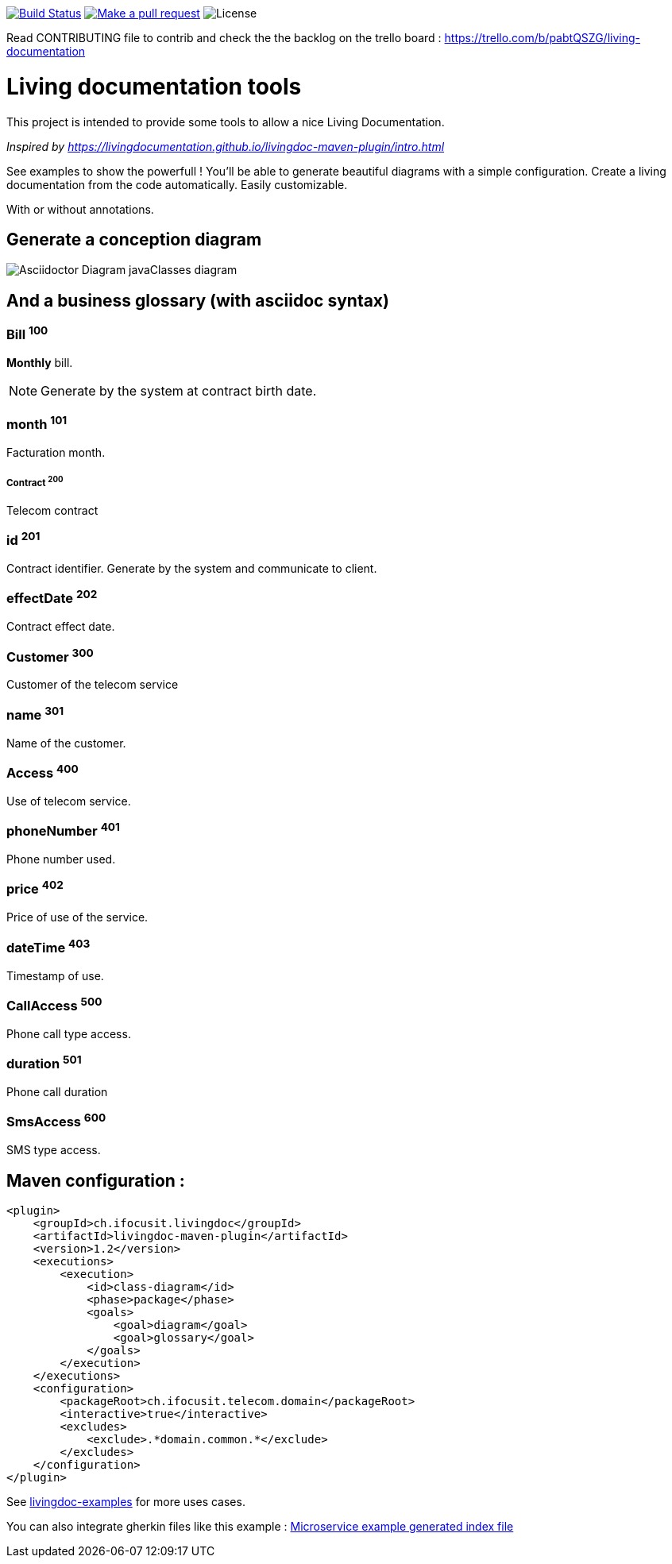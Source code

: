 ifndef::imagesdir[:imagesdir: images]

image:https://travis-ci.org/jboz/living-documentation.svg?branch=master["Build Status", link="https://travis-ci.org/jboz/living-documentation"]
image:https://img.shields.io/badge/PRs-welcome-brightgreen.svg["Make a pull request", link="http://makeapullrequest.com"]
image:https://img.shields.io/github/license/jboz/living-documentation.svg[License]

Read CONTRIBUTING file to contrib and check the the backlog on the trello board : https://trello.com/b/pabtQSZG/living-documentation

= Living documentation tools

This project is intended to provide some tools to allow a nice Living Documentation.

_Inspired by https://livingdocumentation.github.io/livingdoc-maven-plugin/intro.html_

See examples to show the powerfull ! You'll be able to generate beautiful diagrams with a simple configuration.
Create a living documentation from the code automatically. Easily customizable.

With or without annotations.

== Generate a conception diagram
image::conception-diagram.png[Asciidoctor Diagram javaClasses diagram]


== And a business glossary (with asciidoc syntax)

[[glossaryid-100]]
=== Bill ^100^
*Monthly* bill.
[NOTE]
Generate by the system at contract birth date.

[[glossaryid-101]]
=== month ^101^
Facturation month.

[[glossaryid-200]]
===== Contract ^200^
Telecom contract

[[glossaryid-201]]
=== id ^201^
Contract identifier.
Generate by the system and communicate to client.

[[glossaryid-202]]
=== effectDate ^202^
Contract effect date.

[[glossaryid-300]]
=== Customer ^300^
Customer of the telecom service

[[glossaryid-301]]
=== name ^301^
Name of the customer.

[[glossaryid-400]]
=== Access ^400^
Use of telecom service.

[[glossaryid-401]]
=== phoneNumber ^401^
Phone number used.

[[glossaryid-402]]
=== price ^402^
Price of use of the service.

[[glossaryid-403]]
=== dateTime ^403^
Timestamp of use.

[[glossaryid-500]]
=== CallAccess ^500^
Phone call type access.

[[glossaryid-501]]
=== duration ^501^
Phone call duration

[[glossaryid-600]]
=== SmsAccess ^600^
SMS type access.

== Maven configuration :
[source,xml]
----
<plugin>
    <groupId>ch.ifocusit.livingdoc</groupId>
    <artifactId>livingdoc-maven-plugin</artifactId>
    <version>1.2</version>
    <executions>
        <execution>
            <id>class-diagram</id>
            <phase>package</phase>
            <goals>
                <goal>diagram</goal>
                <goal>glossary</goal>
            </goals>
        </execution>
    </executions>
    <configuration>
        <packageRoot>ch.ifocusit.telecom.domain</packageRoot>
        <interactive>true</interactive>
        <excludes>
            <exclude>.*domain.common.*</exclude>
        </excludes>
    </configuration>
</plugin>
----

See https://github.com/jboz/living-documentation/tree/master/livingdoc-examples[livingdoc-examples] for more uses cases.

You can also integrate gherkin files like this example : link:images/example_microservice_index.html.png[Microservice example generated index file]
